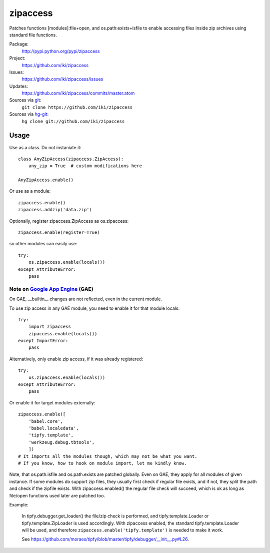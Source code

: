 zipaccess
=========

Patches functions [modules]:file+open, and os.path:exists+isfile
to enable accessing files inside zip archives using standard file functions.

Package:
  http://pypi.python.org/pypi/zipaccess
Project:
  https://github.com/iki/zipaccess
Issues:
  https://github.com/iki/zipaccess/issues
Updates:
  https://github.com/iki/zipaccess/commits/master.atom
Sources via `git <http://git-scm.com/>`_:
  ``git clone https://github.com/iki/zipaccess``
Sources via `hg-git <https://github.com/schacon/hg-git>`_:
  ``hg clone git://github.com/iki/zipaccess``


Usage
-----

Use as a class. Do not instaniate it::

    class AnyZipAccess(zipaccess.ZipAccess):
        any_zip = True  # custom modifications here

    AnyZipAccess.enable()

Or use as a module::

    zipaccess.enable()
    zipaccess.addzip('data.zip')

Optionally, register zipaccess.ZipAccess as os.zipaccess::

    zipaccess.enable(register=True)

so other modules can easily use::

    try:
        os.zipaccess.enable(locals())
    except AttributeError:
        pass


Note on `Google App Engine <http://code.google.com/appengine>`_ (GAE)
~~~~~~~~~~~~~~~~~~~~~~~~~~~~~~~~~~~~~~~~~~~~~~~~~~~~~~~~~~~~~~~~~~~~~

On GAE, __builtin__ changes are not reflected, even in the current module.

To use zip access in any GAE module, you need to enable it for that module locals::

    try:
        import zipaccess
        zipaccess.enable(locals())
    except ImportError:
        pass

Alternatively, only enable zip access, if it was already registered::

    try:
        os.zipaccess.enable(locals())
    except AttributeError:
        pass

Or enable it for target modules externally::

    zipaccess.enable([
        'babel.core',
        'babel.localedata',
        'tipfy.template',
        'werkzeug.debug.tbtools',
        ])
    # It imports all the modules though, which may not be what you want.
    # If you know, how to hook on module import, let me kindly know.

Note, that os.path.isfile and os.path.exists are patched globally. Even on GAE,
they apply for all modules of given instance. If some modules do support
zip files, they usually first check if regular file exists, and if not, they
split the path and check if the zipfile exists.
With zipaccess.enabled() the regular file check will succeed, which is ok
as long as file/open functions used later are patched too.

Example:

    In tipfy.debugger.get_loader() the file/zip check is performed,
    and tipfy.template.Loader or tipfy.template.ZipLoader is used accordingly.
    With zipaccess enabled, the standard tipfy.template.Loader will be used,
    and therefore ``zipaccess.enable('tipfy.template')`` is needed to make it work.

    See https://github.com/moraes/tipfy/blob/master/tipfy/debugger/__init__.py#L26.
